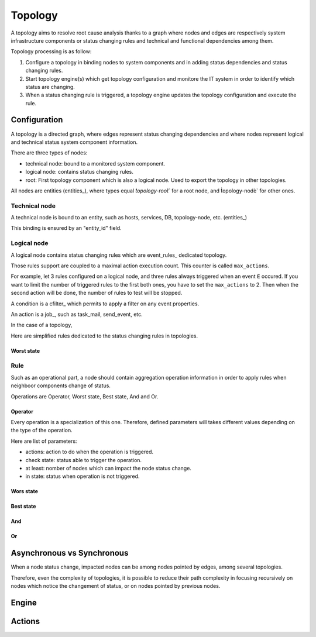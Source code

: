 ========
Topology
========

A topology aims to resolve root cause analysis thanks to a graph where nodes and edges are respectively system infrastructure components or status changing rules and technical and functional dependencies among them.

Topology processing is as follow:

1. Configure a topology in binding nodes to system components and in adding status dependencies and status changing rules.
2. Start topology engine(s) which get topology configuration and monitore the IT system in order to identify which status are changing.
3. When a status changing rule is triggered, a topology engine updates the topology configuration and execute the rule.

Configuration
=============

A topology is a directed graph, where edges represent status changing dependencies and where nodes represent logical and technical status system component information.

There are three types of nodes:

- technical node: bound to a monitored system component.
- logical node: contains status changing rules.
- root: First topology component which is also a logical node. Used to export the topology in other topologies.

All nodes are entities (entities_), where types equal `̀topology-root̀`` for a root node, and ̀̀topology-nodè` for other ones.

--------------
Technical node
--------------

A technical node is bound to an entity, such as hosts, services, DB, topology-node, etc. (entities_)

This binding is ensured by an "entity_id" field.

------------
Logical node
------------

A logical node contains status changing rules which are event_rules_ dedicated topology.

Those rules support are coupled to a maximal action execution count. This counter is called ``max_actions``.

For example, let 3 rules configured on a logical node, and three rules always triggered when an event ``E`` occured. If you want to limit the number of triggered rules to the first both ones, you have to set the ``max_actions`` to 2. Then when the second action will be done, the number of rules to test will be stopped.

A condition is a cfilter_ which permits to apply a filter on any event properties.

An action is a job_, such as task_mail, send_event, etc.

In the case of a topology, 

Here are simplified rules dedicated to the status changing rules in topologies.

Worst state
-----------

----
Rule
----

Such as an operational part, a node should contain aggregation operation information in order to apply rules when neighboor components change of status.

Operations are Operator, Worst state, Best state, And and Or.

Operator
--------

Every operation is a specialization of this one. Therefore, defined parameters will takes different values depending on the type of the operation.

Here are list of parameters:

- actions: action to do when the operation is triggered.
- check state: status able to trigger the operation.
- at least: nomber of nodes which can impact the node status change.
- in state: status when operation is not triggered.

Wors state
----------

Best state
----------

And
---

Or
--


Asynchronous vs Synchronous
===========================

When a node status change, impacted nodes can be among nodes pointed by edges, among several topologies.

Therefore, even the complexity of topologies, it is possible to reduce their path complexity in focusing recursively on nodes which notice the changement of status, or on nodes pointed by previous nodes.

Engine
======

Actions
=======
